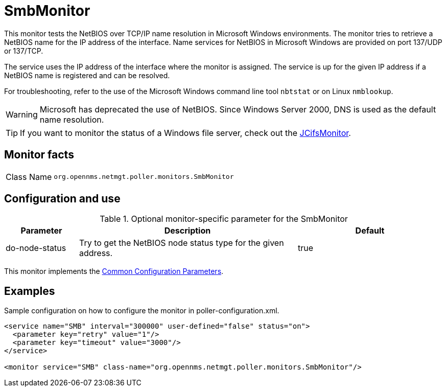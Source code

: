 
= SmbMonitor

This monitor tests the NetBIOS over TCP/IP name resolution in Microsoft Windows environments.
The monitor tries to retrieve a NetBIOS name for the IP address of the interface.
Name services for NetBIOS in Microsoft Windows are provided on port 137/UDP or 137/TCP.

The service uses the IP address of the interface where the monitor is assigned.
The service is up for the given IP address if a NetBIOS name is registered and can be resolved.

For troubleshooting, refer to the use of the Microsoft Windows command line tool `nbtstat` or on Linux `nmblookup`.

WARNING: Microsoft has deprecated the use of NetBIOS.
         Since Windows Server 2000, DNS is used as the default name resolution.

TIP: If you want to monitor the status of a Windows file server, check out the <<service-assurance/monitors/JCifsMonitor.adoc#poller-jcifs-monitor,JCifsMonitor>>.

== Monitor facts

[cols="1,7"]
|===
| Class Name
| `org.opennms.netmgt.poller.monitors.SmbMonitor`
|===

== Configuration and use

.Optional monitor-specific parameter for the SmbMonitor
[options="header"]
[cols="1,3,2"]
|===
| Parameter
| Description
| Default

| do-node-status
| Try to get the NetBIOS node status type for the given address.
| true
|===

This monitor implements the <<service-assurance/monitors/introduction.adoc#ref-service-assurance-monitors-common-parameters, Common Configuration Parameters>>.

== Examples

Sample configuration on how to configure the monitor in poller-configuration.xml.

[source, xml]
----
<service name="SMB" interval="300000" user-defined="false" status="on">
  <parameter key="retry" value="1"/>
  <parameter key="timeout" value="3000"/>
</service>

<monitor service="SMB" class-name="org.opennms.netmgt.poller.monitors.SmbMonitor"/>
----
